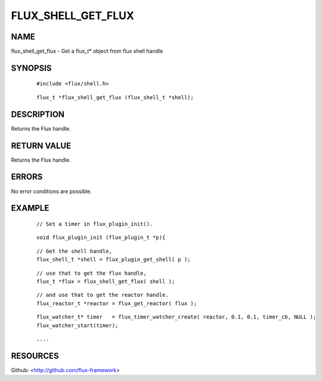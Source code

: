 ===================
FLUX_SHELL_GET_FLUX
===================


NAME
====

flux_shell_get_flux - Get a flux_t\* object from flux shell handle

SYNOPSIS
========

   ::

      #include <flux/shell.h>

..

   ::

      flux_t *flux_shell_get_flux (flux_shell_t *shell);

DESCRIPTION
===========

Returns the Flux handle.

RETURN VALUE
============

Returns the Flux handle.

ERRORS
======

No error conditions are possible.

EXAMPLE
=======

   ::

      // Set a timer in flux_plugin_init().

..

   ::

      void flux_plugin_init (flux_plugin_t *p){

   ::

      // Get the shell handle,
      flux_shell_t *shell = flux_plugin_get_shell( p );

..

   ::

      // use that to get the flux handle,
      flux_t *flux = flux_shell_get_flux( shell );

   ::

      // and use that to get the reactor handle.
      flux_reactor_t *reactor = flux_get_reactor( flux );

..

   ::

      flux_watcher_t* timer   = flux_timer_watcher_create( reactor, 0.1, 0.1, timer_cb, NULL );
      flux_watcher_start(timer);

   ::

      ....

RESOURCES
=========

Github: <http://github.com/flux-framework>
